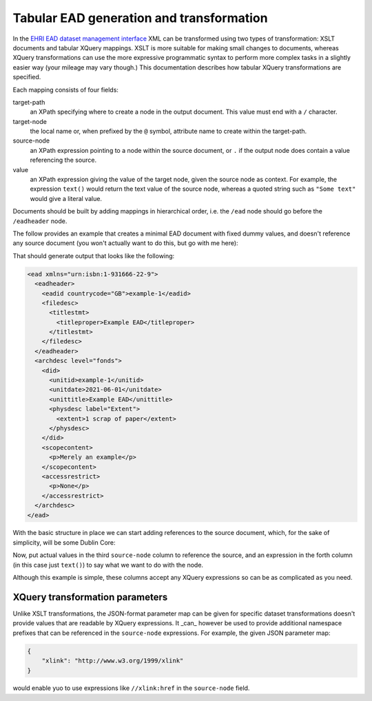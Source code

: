 *****************************************
Tabular EAD generation and transformation
*****************************************

In the `EHRI EAD dataset management interface <institution-data.html>`__ XML can be transformed using two types of transformation: XSLT documents
and tabular XQuery mappings. XSLT is more suitable for making small changes to documents, whereas XQuery transformations
can use the more expressive programmatic syntax to perform more complex tasks in a slightly easier way (your mileage
may vary though.) This documentation describes how tabular XQuery transformations are specified.

.. image:: images/data-management-edit-transformation.png
    :alt: The data management transformation editor with an XQuery mapping


Each mapping consists of four fields:

target-path
  an XPath specifying where to create a node in the output document. This value must end with a ``/`` character.

target-node
  the local name or, when prefixed by the ``@`` symbol, attribute name to create within the target-path.

source-node
  an XPath expression pointing to a node within the source document, or ``.`` if the output node does 
  contain a value referencing the source.

value
  an XPath expression giving the value of the target node, given the source node as context. For example,
  the expression ``text()`` would return the text value of the source node, whereas a quoted string such
  as ``"Some text"`` would give a literal value. 

Documents should be built by adding mappings in hierarchical order, i.e. the ``/ead`` node should go before the
``/eadheader`` node.        


The follow provides an example that creates a minimal EAD document with fixed dummy values, and doesn't reference any
source document (you won't actually want to do this, but go with me here):

.. csv-table:: XQuery example 1
   :file: xquery-example-1.csv
   :header-rows: 1
   :class: longtable
   :widths: 1 1 1 1

That should generate output that looks like the following:

.. code-block:: xml

    <ead xmlns="urn:isbn:1-931666-22-9">
      <eadheader>
        <eadid countrycode="GB">example-1</eadid>
        <filedesc>
          <titlestmt>
            <titleproper>Example EAD</titleproper>
          </titlestmt>
        </filedesc>
      </eadheader>
      <archdesc level="fonds">
        <did>
          <unitid>example-1</unitid>
          <unitdate>2021-06-01</unitdate>
          <unittitle>Example EAD</unittitle>
          <physdesc label="Extent">
            <extent>1 scrap of paper</extent>
          </physdesc>
        </did>
        <scopecontent>
          <p>Merely an example</p>
        </scopecontent>
        <accessrestrict>
          <p>None</p>
        </accessrestrict>
      </archdesc>
    </ead>

With the basic structure in place we can start adding references to the source document, which, for the sake of
simplicity, will be some Dublin Core:

.. csv-table:: XQuery example 2
   :file: xquery-example-2.csv
   :header-rows: 1
   :class: longtable
   :widths: 1 1 1 1

Now, put actual values in the third ``source-node`` column to reference the source, and an expression in the forth
column (in this case just ``text()``) to say what we want to do with the node.

Although this example is simple, these columns accept any XQuery expressions so can be as complicated as you need.

XQuery transformation parameters
================================

Unlike XSLT transformations, the JSON-format parameter map can be given for specific dataset transformations doesn't
provide values that are readable by XQuery expressions. It _can_ however be used to provide additional namespace
prefixes that can be referenced in the ``source-node`` expressions. For example, the given JSON parameter map:

.. code-block:: json

    {
        "xlink": "http://www.w3.org/1999/xlink"
    }

would enable yuo to use expressions like ``//xlink:href`` in the ``source-node`` field.
